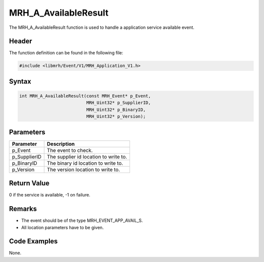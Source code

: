 MRH_A_AvailableResult
=====================
The MRH_A_AvailableResult function is used to handle a 
application service available event.

Header
------
The function definition can be found in the following file:

.. code-block:: c

    #include <libmrh/Event/V1/MRH_Application_V1.h>


Syntax
------
.. code-block:: c

    int MRH_A_AvailableResult(const MRH_Event* p_Event,
                              MRH_Uint32* p_SupplierID,
                              MRH_Uint32* p_BinaryID,
                              MRH_Uint32* p_Version);


Parameters
----------
.. list-table::
    :header-rows: 1

    * - Parameter
      - Description
    * - p_Event
      - The event to check.
    * - p_SupplierID
      - The supplier id location to write to.
    * - p_BinaryID
      - The binary id location to write to.
    * - p_Version
      - The version location to write to.


Return Value
------------
0 if the service is available, -1 on failure.

Remarks
-------
* The event should be of the type MRH_EVENT_APP_AVAIL_S.
* All location parameters have to be given.

Code Examples
-------------
None.